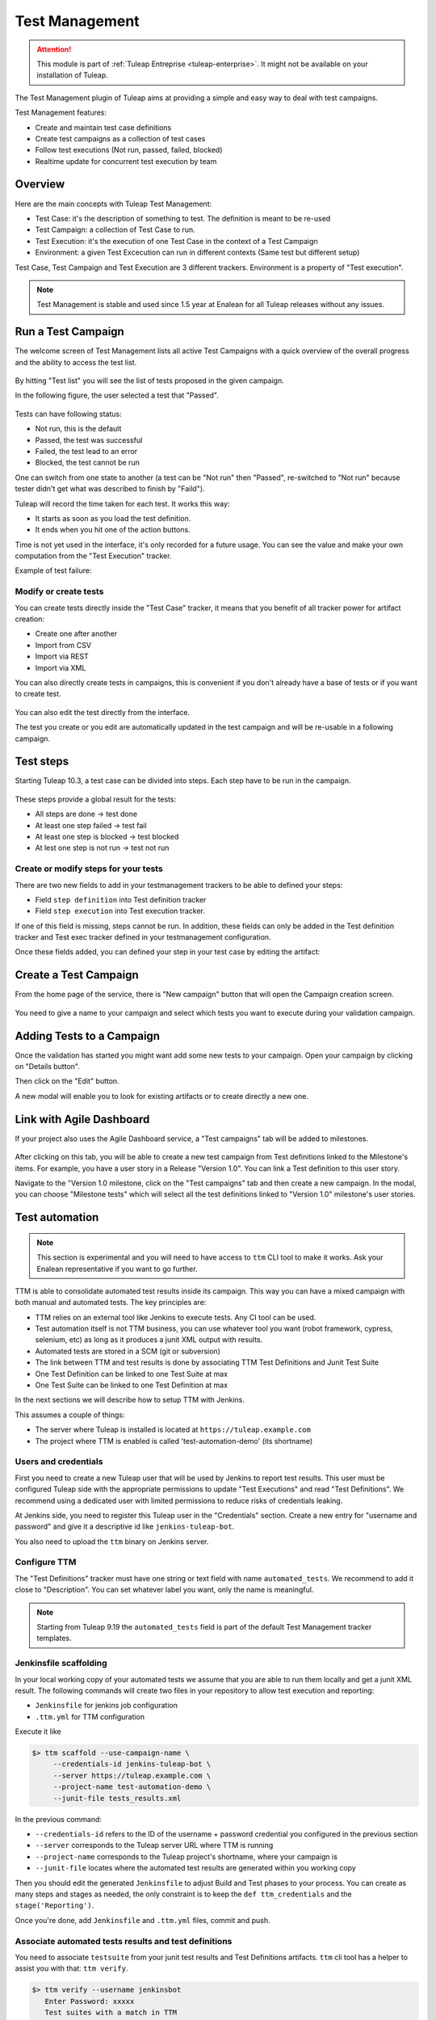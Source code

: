 .. _testmgmt:

Test Management
===============

.. attention::

  This module is part of :ref:`Tuleap Entreprise <tuleap-enterprise>`. It might
  not be available on your installation of Tuleap.

The Test Management plugin of Tuleap aims at providing a simple and easy way to deal with
test campaigns.

Test Management features:

* Create and maintain test case definitions
* Create test campaigns as a collection of test cases
* Follow test executions (Not run, passed, failed, blocked)
* Realtime update for concurrent test execution by team

Overview
--------

Here are the main concepts with Tuleap Test Management:

* Test Case: it's the description of something to test. The definition is meant to be re-used
* Test Campaign: a collection of Test Case to run.
* Test Execution: it's the execution of one Test Case in the context of a Test Campaign
* Environment: a given Test Excecution can run in different contexts (Same test but different setup)

Test Case, Test Campaign and Test Execution are 3 different trackers. Environment is a property of "Test execution".

.. note::

    Test Management is stable and used since 1.5 year at Enalean for all Tuleap
    releases without any issues.

Run a Test Campaign
-------------------

The welcome screen of Test Management lists all active Test Campaigns with a quick
overview of the overall progress and the ability to access the test list.

.. figure:: ../images/screenshots/testmanagement/home.png
   :align: center
   :alt: Test Management home page
   :name: Test Management home page

By hitting "Test list" you will see the list of tests proposed in the given campaign.

In the following figure, the user selected a test that "Passed".

.. figure:: ../images/screenshots/testmanagement/exec.png
   :align: center
   :alt: Test Management test list
   :name: Test Management test list

Tests can have following status:

* Not run, this is the default
* Passed, the test was successful
* Failed, the test lead to an error
* Blocked, the test cannot be run

One can switch from one state to another (a test can be "Not run" then "Passed",
re-switched to "Not run" because tester didn't get what was described to finish by "Faild").

Tuleap will record the time taken for each test. It works this way:

* It starts as soon as you load the test definition.
* It ends when you hit one of the action buttons.

Time is not yet used in the interface, it's only recorded for a future usage. You
can see the value and make your own computation from the "Test Execution" tracker.

Example of test failure:

.. figure:: ../images/screenshots/testmanagement/fail.png
   :align: center
   :alt: Test Management test fail
   :name: Test Management test fail

Modify or create tests
~~~~~~~~~~~~~~~~~~~~~~

You can create tests directly inside the "Test Case" tracker, it means that you
benefit of all tracker power for artifact creation:

* Create one after another
* Import from CSV
* Import via REST
* Import via XML

You can also directly create tests in campaigns, this is convenient if you don't
already have a base of tests or if you want to create test.

.. figure:: ../images/screenshots/testmanagement/edit.png
   :align: center
   :alt: Test Management test edition
   :name: Test Management test edition

You can also edit the test directly from the interface.

The test you create or you edit are automatically updated in the test campaign
and will be re-usable in a following campaign.

Test steps
----------

Starting Tuleap 10.3, a test case can be divided into steps. Each step have to be run in the campaign.

.. figure:: ../images/screenshots/testmanagement/steps.png
   :align: center
   :alt: Test Management test step
   :name: Test Management test step

These steps provide a global result for the tests:

* All steps are done -> test done
* At least one step failed -> test fail
* At least one step is blocked -> test blocked
* At lest one step is not run -> test not run

Create or modify steps for your tests
~~~~~~~~~~~~~~~~~~~~~~~~~~~~~~~~~~~~~~

There are two new fields to add in your testmanagement trackers to be able to defined your steps:

* Field ``step definition`` into Test definition tracker
* Field ``step execution`` into Test execution tracker.

If one of this field is missing, steps cannot be run. In addition, these fields can only be added in the Test definition tracker
and Test exec tracker defined in your testmanagement configuration.

Once these fields added, you can defined your step in your test case by editing the artifact:

.. figure:: ../images/screenshots/testmanagement/steps_edit.png
   :align: center
   :alt: Test Management test step edit in artifact
   :name: Test Management test step edit in artifact

Create a Test Campaign
----------------------

From the home page of the service, there is "New campaign" button that will open
the Campaign creation screen.

.. figure:: ../images/screenshots/testmanagement/create-1.png
   :align: center
   :alt: Test Management test creation
   :name: Test Management test creation

You need to give a name to your campaign and select which tests you want to execute
during your validation campaign.


Adding Tests to a Campaign
--------------------------

Once the validation has started you might want add some new tests to your campaign.
Open your campaign by clicking on "Details button".

Then click on the "Edit" button.

A new modal will enable you to look for existing artifacts or to create directly a new one.

.. figure:: ../images/screenshots/testmanagement/link-new-tests.png
   :align: center
   :alt: Add tests to existing campaign
   :name: Add tests to existing campaign

Link with Agile Dashboard
-------------------------

If your project also uses the Agile Dashboard service, a "Test campaigns" tab will be added to milestones.

.. figure:: ../images/screenshots/testmanagement/agiledashboard-link.png
   :align: center
   :alt: Go to test campaigns from an agile dashboard milestone
   :name: Go to test campaigns from an agile dashboard milestone

After clicking on this tab, you will be able to create a new test campaign from Test definitions linked to the Milestone's items. For example, you have a user story in a Release "Version 1.0". You can link a Test definition to this user story.

Navigate to the "Version 1.0 milestone, click on the "Test campaigns" tab and then create a new campaign. In the modal, you can choose "Milestone tests" which will select all the test definitions linked to "Version 1.0" milestone's user stories.

.. figure:: ../images/screenshots/testmanagement/create-campaign-from-milestone.png
   :align: center
   :alt: Create a test campaign from the milestone
   :name: Create a test campaign from the milestone

Test automation
---------------

.. note::

  This section is experimental and you will need to have access to ``ttm`` CLI tool to make it works. Ask your Enalean
  representative if you want to go further.

TTM is able to consolidate automated test results inside its campaign. This way you can have a mixed campaign with both
manual and automated tests. The key principles are:

* TTM relies on an external tool like Jenkins to execute tests. Any CI tool can be used.
* Test automation itself is not TTM business, you can use whatever tool you want (robot framework, cypress, selenium, etc) as long as it produces a junit XML output with results.
* Automated tests are stored in a SCM (git or subversion)
* The link between TTM and test results is done by associating TTM Test Definitions and Junit Test Suite
* One Test Definition can be linked to one Test Suite at max
* One Test Suite can be linked to one Test Definition at max

In the next sections we will describe how to setup TTM with Jenkins.

This assumes a couple of things:

* The server where Tuleap is installed is located at ``https://tuleap.example.com``
* The project where TTM is enabled is called 'test-automation-demo' (its shortname)

Users and credentials
~~~~~~~~~~~~~~~~~~~~~

First you need to create a new Tuleap user that will be used by Jenkins to report test results. This user must be configured
Tuleap side with the appropriate permissions to update "Test Executions" and read "Test Definitions". We recommend using
a dedicated user with limited permissions to reduce risks of credentials leaking.

At Jenkins side, you need to register this Tuleap user in the "Credentials" section. Create a new entry for "username and
password" and give it a descriptive id like ``jenkins-tuleap-bot``.

You also need to upload the ``ttm`` binary on Jenkins server.

Configure TTM
~~~~~~~~~~~~~

The "Test Definitions" tracker must have one string or text field with name ``automated_tests``. We recommend to add it
close to "Description". You can set whatever label you want, only the name is meaningful.

.. note::

  Starting from Tuleap 9.19 the ``automated_tests`` field is part of the default Test Management tracker templates.

Jenkinsfile scaffolding
~~~~~~~~~~~~~~~~~~~~~~~

In your local working copy of your automated tests we assume that you are able to run them locally and get a junit XML
result. The following commands will create two files in your repository to allow test execution and reporting:

* ``Jenkinsfile`` for jenkins job configuration
* ``.ttm.yml`` for TTM configuration

Execute it like

.. sourcecode:: bash

    $> ttm scaffold --use-campaign-name \
         --credentials-id jenkins-tuleap-bot \
         --server https://tuleap.example.com \
         --project-name test-automation-demo \
         --junit-file tests_results.xml

In the previous command:

* ``--credentials-id`` refers to the ID of the username + password credential you configured in the previous section
* ``--server`` corresponds to the Tuleap server URL where TTM is running
* ``--project-name`` corresponds to the Tuleap project's shortname, where your campaign is
* ``--junit-file`` locates where the automated test results are generated within you working copy

Then you should edit the generated ``Jenkinsfile`` to adjust Build and Test phases to your process. You can create as many
steps and stages as needed, the only constraint is to keep the ``def ttm_credentials`` and the ``stage('Reporting')``.

Once you're done, add ``Jenkinsfile`` and ``.ttm.yml`` files, commit and push.

Associate automated tests results and test definitions
~~~~~~~~~~~~~~~~~~~~~~~~~~~~~~~~~~~~~~~~~~~~~~~~~~~~~~

You need to associate ``testsuite`` from your junit test results and Test Definitions artifacts. ``ttm`` cli tool has
a helper to assist you with that: ``ttm verify``.

.. sourcecode:: bash

    $> ttm verify --username jenkinsbot
       Enter Password: xxxxx
       Test suites with a match in TTM
       Test suites without a test definition
           'AccountingBalanceTest' with 5 test cases
           'LoginWithUsernameTest' with 12 test cases
           'SendInvoiceTest' with 1 test cases

At first run it indicates that no test suites have been linked to a test definition.

You need to go in your test definitions artifacts and set in "automated_tests" field the test suite name (eg. 'AccountingBalanceTest').

Once done, you can run again the verify command:

.. sourcecode:: bash

    $> ttm verify --username jenkinsbot
       Enter Password: xxxxx
       Test suites with a match in TTM
           'AccountingBalanceTest' (test #2446)
           'LoginWithUsernameTest' (test #2512)
       Test suites without a test definition
           'SendInvoiceTest' with 1 test cases

At this point you've got everything you need to report test results. You can test it by yourself by creating a new test
campaign "Test automated ttm" with the selected test definitions and run the ``send-results`` by hand:

.. sourcecode:: bash

    $> make tests
    $> ttm send-results --username jenkinsbot --campaign-name "Test automated ttm"

Then check the status of your campaign in Test Management.

Configure Jenkins job
~~~~~~~~~~~~~~~~~~~~~

Create a new Jenkins job "Pipeline" and point it to your SCM repository (you might want to use ``jenkins-tuleap-bot``
credentials to access the repo). You should also allow it to be triggered remotely. Check the "Trigger builds remotely" checkbox in the "Build Triggers" section and provide a secret Authentication token.

Run a first build to configure the job. This job will fail.

At second run it should prompt for a campaign name. Create a new campaign "Test automated ttm from jenkins" with the same
test definitions than in previous steps. After a few moment, the pipeline should succeed and your test campaign in Test Management is updated.

Launch automated tests from the Test Management campaign
~~~~~~~~~~~~~~~~~~~~~~~~~~~~~~~~~~~~~~~~~~~~~~~~~~~~~~~~

Edit your Campaign in Test Management and fill in the Jenkins job URL for the job you have just configured. Also fill
in the Authentication token defined in the step before.

.. figure:: ../images/screenshots/testmanagement/automated-tests-campaign-configure.png
   :align: center
   :alt: Configure the Test campaign and enter the Jenkins job URL and token
   :name: Configure the Test campaign and setup the Jenkins job URL and token

Once the campaign is configured, a button will appear in the Campaign details next to the Edit button: "Launch automated tests"
The button lets you trigger the Jenkins job which will run the automated tests and set the corresponding Test executions to "Passed"!

.. figure:: ../images/screenshots/testmanagement/automated-tests-launch.png
   :align: center
   :alt: Launch the Jenkins job from the Test campaign
   :name: Launch the Jenkins job from the Test campaign
